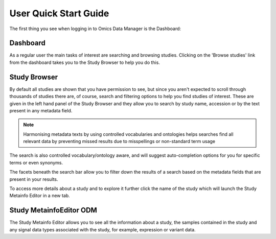 User Quick Start Guide
++++++++++++++++++++++

The first thing you see when logging in to Omics Data Manager is the Dashboard:


Dashboard
---------

.. image:: images/quickstart_user_dashboard.png
   :scale: 50 %
   :align: center

As a regular user the main tasks of interest are searching and browsing studies. Clicking on the 'Browse studies' link from the dashboard takes you to the Study Browser to help you do this.

Study Browser
-------------

.. image:: images/quickstart_user_studybrowser.png
   :scale: 50 %
   :align: center

By default all studies are shown that you have permission to see, but since you aren't expected to scroll through thousands of studies there are, of course, search and filtering options to help you find studies of interest. These are given in the left hand panel of the Study Browser and they allow you to search by study name, accession or by the text present in any metadata field.

.. note:: Harmonising metadata texts by using controlled vocabularies and ontologies helps searches find all relevant data by preventing missed results due to misspellings or non-standard term usage

The search is also controlled vocabulary/ontology aware, and will suggest auto-completion options for you for specific terms or even synonyms.

The facets beneath the search bar allow you to filter down the results of a search based on the metadata fields that are present in your results.

To access more details about a study and to explore it further click the name of the study which will launch the Study Metainfo Editor in a new tab.


Study MetainfoEditor ODM
------------------------

.. image:: images/quickstart_user_studymetainfoeditor.png
   :scale: 50 %
   :align: center

The Study Metainfo Editor allows you to see all the information about a study, the samples contained in the study and any signal data types associated with the study, for example, expression or variant data.